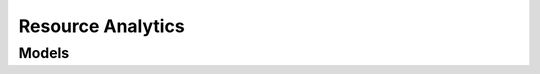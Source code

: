 Resource Analytics 
==================

.. autosummary::
    :toctree: resource_analytics/client
    :nosignatures:
    :template: autosummary/service_client.rst

    oci.resource_analytics.MonitoredRegionClient
    oci.resource_analytics.ResourceAnalyticsInstanceClient
    oci.resource_analytics.TenancyAttachmentClient
    oci.resource_analytics.MonitoredRegionClientCompositeOperations
    oci.resource_analytics.ResourceAnalyticsInstanceClientCompositeOperations
    oci.resource_analytics.TenancyAttachmentClientCompositeOperations

--------
 Models
--------

.. autosummary::
    :toctree: resource_analytics/models
    :nosignatures:
    :template: autosummary/model_class.rst

    oci.resource_analytics.models.AdwAdminPasswordDetails
    oci.resource_analytics.models.ChangeResourceAnalyticsInstanceCompartmentDetails
    oci.resource_analytics.models.CreateMonitoredRegionDetails
    oci.resource_analytics.models.CreateResourceAnalyticsInstanceDetails
    oci.resource_analytics.models.CreateTenancyAttachmentDetails
    oci.resource_analytics.models.MonitoredRegion
    oci.resource_analytics.models.MonitoredRegionCollection
    oci.resource_analytics.models.MonitoredRegionSummary
    oci.resource_analytics.models.PlainTextPasswordDetails
    oci.resource_analytics.models.ResourceAnalyticsInstance
    oci.resource_analytics.models.ResourceAnalyticsInstanceCollection
    oci.resource_analytics.models.ResourceAnalyticsInstanceEnableOacDetails
    oci.resource_analytics.models.ResourceAnalyticsInstanceOacAttachmentDetails
    oci.resource_analytics.models.ResourceAnalyticsInstanceOacNetworkDetails
    oci.resource_analytics.models.ResourceAnalyticsInstanceSummary
    oci.resource_analytics.models.TenancyAttachment
    oci.resource_analytics.models.TenancyAttachmentCollection
    oci.resource_analytics.models.TenancyAttachmentSummary
    oci.resource_analytics.models.UpdateResourceAnalyticsInstanceDetails
    oci.resource_analytics.models.UpdateTenancyAttachmentDetails
    oci.resource_analytics.models.VaultSecretPasswordDetails
    oci.resource_analytics.models.WorkRequest
    oci.resource_analytics.models.WorkRequestError
    oci.resource_analytics.models.WorkRequestErrorCollection
    oci.resource_analytics.models.WorkRequestLogEntry
    oci.resource_analytics.models.WorkRequestLogEntryCollection
    oci.resource_analytics.models.WorkRequestResource
    oci.resource_analytics.models.WorkRequestSummary
    oci.resource_analytics.models.WorkRequestSummaryCollection
